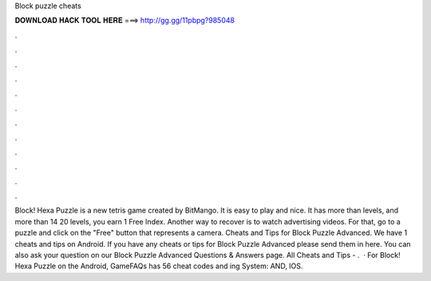 Block puzzle cheats

𝐃𝐎𝐖𝐍𝐋𝐎𝐀𝐃 𝐇𝐀𝐂𝐊 𝐓𝐎𝐎𝐋 𝐇𝐄𝐑𝐄 ===> http://gg.gg/11pbpg?985048

.

.

.

.

.

.

.

.

.

.

.

.

Block! Hexa Puzzle is a new tetris game created by BitMango. It is easy to play and nice. It has more than levels, and more than 14  20 levels, you earn 1 Free Index. Another way to recover is to watch advertising videos. For that, go to a puzzle and click on the "Free" button that represents a camera. Cheats and Tips for Block Puzzle Advanced. We have 1 cheats and tips on Android. If you have any cheats or tips for Block Puzzle Advanced please send them in here. You can also ask your question on our Block Puzzle Advanced Questions & Answers page. All Cheats and Tips - .  · For Block! Hexa Puzzle on the Android, GameFAQs has 56 cheat codes and ing System: AND, IOS.
